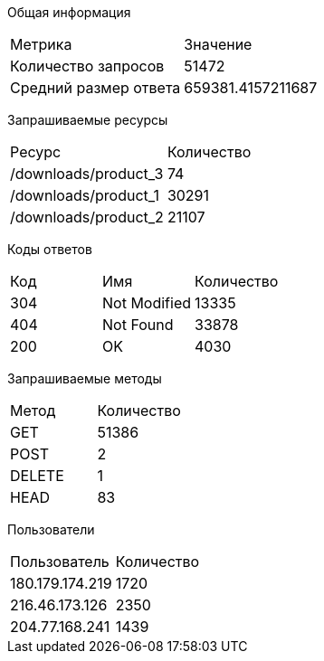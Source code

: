 Общая информация
[options="header]
|===
|Метрика|Значение
|Количество запросов|51472
|Средний размер ответа|659381.4157211687
|===
Запрашиваемые ресурсы
[options="header]
|===
|Ресурс|Количество
|/downloads/product_3|74
|/downloads/product_1|30291
|/downloads/product_2|21107
|===
Коды ответов
[options="header]
|===
|Код|Имя|Количество
|304|Not Modified|13335
|404|Not Found|33878
|200|OK|4030
|===
Запрашиваемые методы
[options="header]
|===
|Метод|Количество
|GET|51386
|POST|2
|DELETE|1
|HEAD|83
|===
Пользователи
[options="header]
|===
|Пользователь|Количество
|180.179.174.219|1720
|216.46.173.126|2350
|204.77.168.241|1439
|===

